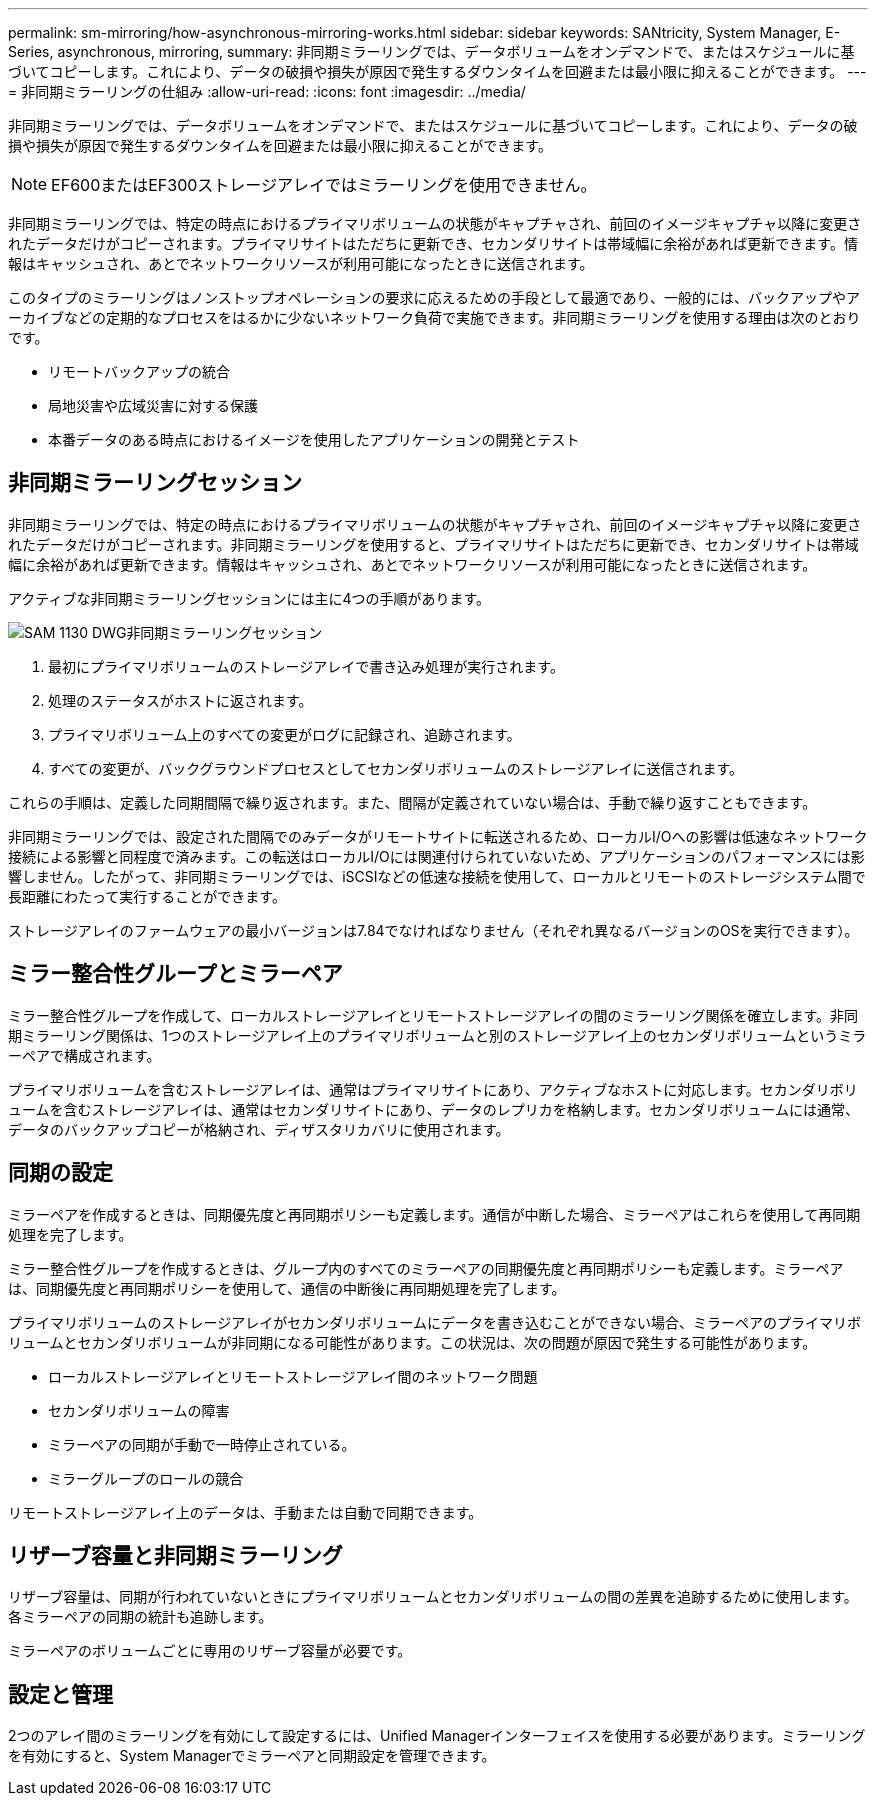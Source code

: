 ---
permalink: sm-mirroring/how-asynchronous-mirroring-works.html 
sidebar: sidebar 
keywords: SANtricity, System Manager, E-Series, asynchronous, mirroring, 
summary: 非同期ミラーリングでは、データボリュームをオンデマンドで、またはスケジュールに基づいてコピーします。これにより、データの破損や損失が原因で発生するダウンタイムを回避または最小限に抑えることができます。 
---
= 非同期ミラーリングの仕組み
:allow-uri-read: 
:icons: font
:imagesdir: ../media/


[role="lead"]
非同期ミラーリングでは、データボリュームをオンデマンドで、またはスケジュールに基づいてコピーします。これにより、データの破損や損失が原因で発生するダウンタイムを回避または最小限に抑えることができます。

[NOTE]
====
EF600またはEF300ストレージアレイではミラーリングを使用できません。

====
非同期ミラーリングでは、特定の時点におけるプライマリボリュームの状態がキャプチャされ、前回のイメージキャプチャ以降に変更されたデータだけがコピーされます。プライマリサイトはただちに更新でき、セカンダリサイトは帯域幅に余裕があれば更新できます。情報はキャッシュされ、あとでネットワークリソースが利用可能になったときに送信されます。

このタイプのミラーリングはノンストップオペレーションの要求に応えるための手段として最適であり、一般的には、バックアップやアーカイブなどの定期的なプロセスをはるかに少ないネットワーク負荷で実施できます。非同期ミラーリングを使用する理由は次のとおりです。

* リモートバックアップの統合
* 局地災害や広域災害に対する保護
* 本番データのある時点におけるイメージを使用したアプリケーションの開発とテスト




== 非同期ミラーリングセッション

非同期ミラーリングでは、特定の時点におけるプライマリボリュームの状態がキャプチャされ、前回のイメージキャプチャ以降に変更されたデータだけがコピーされます。非同期ミラーリングを使用すると、プライマリサイトはただちに更新でき、セカンダリサイトは帯域幅に余裕があれば更新できます。情報はキャッシュされ、あとでネットワークリソースが利用可能になったときに送信されます。

アクティブな非同期ミラーリングセッションには主に4つの手順があります。

image::../media/sam-1130-dwg-async-mirroring-session.gif[SAM 1130 DWG非同期ミラーリングセッション]

. 最初にプライマリボリュームのストレージアレイで書き込み処理が実行されます。
. 処理のステータスがホストに返されます。
. プライマリボリューム上のすべての変更がログに記録され、追跡されます。
. すべての変更が、バックグラウンドプロセスとしてセカンダリボリュームのストレージアレイに送信されます。


これらの手順は、定義した同期間隔で繰り返されます。また、間隔が定義されていない場合は、手動で繰り返すこともできます。

非同期ミラーリングでは、設定された間隔でのみデータがリモートサイトに転送されるため、ローカルI/Oへの影響は低速なネットワーク接続による影響と同程度で済みます。この転送はローカルI/Oには関連付けられていないため、アプリケーションのパフォーマンスには影響しません。したがって、非同期ミラーリングでは、iSCSIなどの低速な接続を使用して、ローカルとリモートのストレージシステム間で長距離にわたって実行することができます。

ストレージアレイのファームウェアの最小バージョンは7.84でなければなりません（それぞれ異なるバージョンのOSを実行できます）。



== ミラー整合性グループとミラーペア

ミラー整合性グループを作成して、ローカルストレージアレイとリモートストレージアレイの間のミラーリング関係を確立します。非同期ミラーリング関係は、1つのストレージアレイ上のプライマリボリュームと別のストレージアレイ上のセカンダリボリュームというミラーペアで構成されます。

プライマリボリュームを含むストレージアレイは、通常はプライマリサイトにあり、アクティブなホストに対応します。セカンダリボリュームを含むストレージアレイは、通常はセカンダリサイトにあり、データのレプリカを格納します。セカンダリボリュームには通常、データのバックアップコピーが格納され、ディザスタリカバリに使用されます。



== 同期の設定

ミラーペアを作成するときは、同期優先度と再同期ポリシーも定義します。通信が中断した場合、ミラーペアはこれらを使用して再同期処理を完了します。

ミラー整合性グループを作成するときは、グループ内のすべてのミラーペアの同期優先度と再同期ポリシーも定義します。ミラーペアは、同期優先度と再同期ポリシーを使用して、通信の中断後に再同期処理を完了します。

プライマリボリュームのストレージアレイがセカンダリボリュームにデータを書き込むことができない場合、ミラーペアのプライマリボリュームとセカンダリボリュームが非同期になる可能性があります。この状況は、次の問題が原因で発生する可能性があります。

* ローカルストレージアレイとリモートストレージアレイ間のネットワーク問題
* セカンダリボリュームの障害
* ミラーペアの同期が手動で一時停止されている。
* ミラーグループのロールの競合


リモートストレージアレイ上のデータは、手動または自動で同期できます。



== リザーブ容量と非同期ミラーリング

リザーブ容量は、同期が行われていないときにプライマリボリュームとセカンダリボリュームの間の差異を追跡するために使用します。各ミラーペアの同期の統計も追跡します。

ミラーペアのボリュームごとに専用のリザーブ容量が必要です。



== 設定と管理

2つのアレイ間のミラーリングを有効にして設定するには、Unified Managerインターフェイスを使用する必要があります。ミラーリングを有効にすると、System Managerでミラーペアと同期設定を管理できます。
